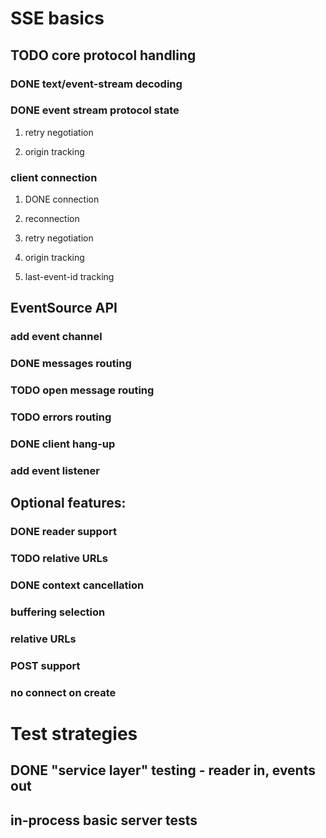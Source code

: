
* SSE basics
** TODO core protocol handling
*** DONE text/event-stream decoding
*** DONE event stream protocol state
**** retry negotiation
**** origin tracking
*** client connection
**** DONE connection
**** reconnection
**** retry negotiation
**** origin tracking
**** last-event-id tracking
** EventSource API
*** add event channel
*** DONE messages routing
*** TODO open message routing
*** TODO errors routing
*** DONE client hang-up
*** add event listener

** Optional features:
*** DONE reader support
*** TODO relative URLs
*** DONE context cancellation
*** buffering selection
*** relative URLs
*** POST support
*** no connect on create
    
* Test strategies
** DONE "service layer" testing - reader in, events out
** in-process basic server tests
